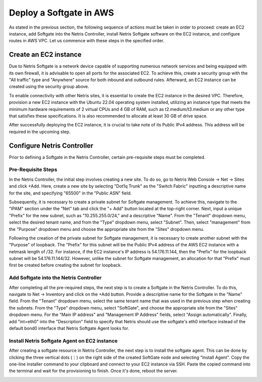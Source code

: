 .. meta::
  :description: Deploy a Softgate in AWS

########################
Deploy a Softgate in AWS
########################

As stated in the previous section, the following sequence of actions must be taken in order to proceed: create an EC2 instance, add Softgate into the Netris Controller, install Netris Softgate software on the EC2 instance, and configure routes in AWS VPC. Let us commence with these steps in the specified order.

Create an EC2 instance
======================

Due to Netris Softgate is a network device capable of supporting numerous network services and being equipped with its own firewall, it is advisable to open all ports for the associated EC2. To achieve this, create a security group with the "All traffic" type and "Anywhere" source for both inbound and outbound rules. Afterward, an EC2 instance can be created using the security group above.

.. image:: images/aws-security-group.png
  :align: center

To enable connectivity with other Netris sites, it is essential to create the EC2 instance in the desired VPC. Therefore, provision a new EC2 instance with the Ubuntu 22.04 operating system installed, utilizing an instance type that meets the minimum hardware requirements of 2 virtual CPUs and 4 GB of RAM, such as t2.medium/t3.medium or any other type that satisfies these specifications. It is also recommended to allocate at least 30 GB of drive space.


.. image:: images/aws-softgate-deployed.png
  :align: center

After successfully deploying the EC2 instance, it is crucial to take note of its Public IPv4 address. This address will be required in the upcoming step.


Configure Netris Controller
===========================

Prior to defining a Softgate in the Netris Controller, certain pre-requisite steps must be completed.

Pre-Requisite Steps
-------------------

In the Netris Controller, the initial step involves creating a new site. To do so, go to Netris Web Console → Net → Sites and click +Add. Here, create a new site by selecting "Dot1q Trunk" as the "Switch Fabric" inputting a descriptive name for the site, and specifying "65500" in the "Public ASN" field.

.. image:: images/aws-netris-site-create.png
  :align: center

Subsequently, it is necessary to create a private subnet for Softgate management. To achieve this, navigate to the "IPAM" section under the "Net" tab and click the "+ Add" button located at the top-right corner. Next, input a unique "Prefix" for the new subnet, such as "10.255.255.0/24," and a descriptive "Name". From the "Tenant" dropdown menu, select the desired tenant name, and from the "Type" dropdown menu, select "Subnet". Then, select "management" from the "Purpose" dropdown menu and choose the appropriate site from the "Sites" dropdown menu.


.. image:: images/aws-netris-ipam-mgmt.png
  :align: center

Following the creation of the private subnet for Softgate management, it is necessary to create another subnet with the "Purpose" of loopback. The "Prefix" for this subnet will be the Public IPv4 address of the AWS EC2 instance with a netmask length of /32. For instance, if the EC2 instance's IP address is 54.176.11.144, then the "Prefix" for the loopback subnet will be 54.176.11.144/32. However, unlike the subnet for Softgate management, an allocation for that "Prefix" must first be created before creating the subnet for loopback.

.. image:: images/aws-netris-ipam-lo.png
  :align: center

Add Softgate into the Netris Controller
---------------------------------------

After completing all the pre-required steps, the next step is to create a Softgate in the Netris Controller. To do this, navigate to Net → Inventory and click on the +Add button. Provide a descriptive name for the Softgate in the "Name" field. From the "Tenant" dropdown menu, select the same tenant name that was used in the previous step when creating the subnets. From the "Type" dropdown menu, select "SoftGate", and choose the appropriate site from the "Sites" dropdown menu. For the "Main IP address" and "Management IP Address" fields, select "Assign automatically". Finally, add "int=eth0" into the "Description" field to specify that Netris should use the softgate's eth0 interface instead of the default bond0 interface that Netris Softgate Agent looks for.

.. image:: images/aws-netris-create-sg.png
  :align: center

Install Netris Softgate Agent on EC2 instance
---------------------------------------------

After creating a softgate resource in Netris Controller, the next step is to install the softgate agent. This can be done by clicking the three vertical dots (⋮) on the right side of the created SoftGate node and selecting "Install Agent". Copy the one-line installer command to your clipboard and connect to your EC2 instance via SSH. Paste the copied command into the terminal and wait for the provisioning to finish. Once it's done, reboot the server.

.. image:: images/aws-netris-provision-sg.png
  :align: center
